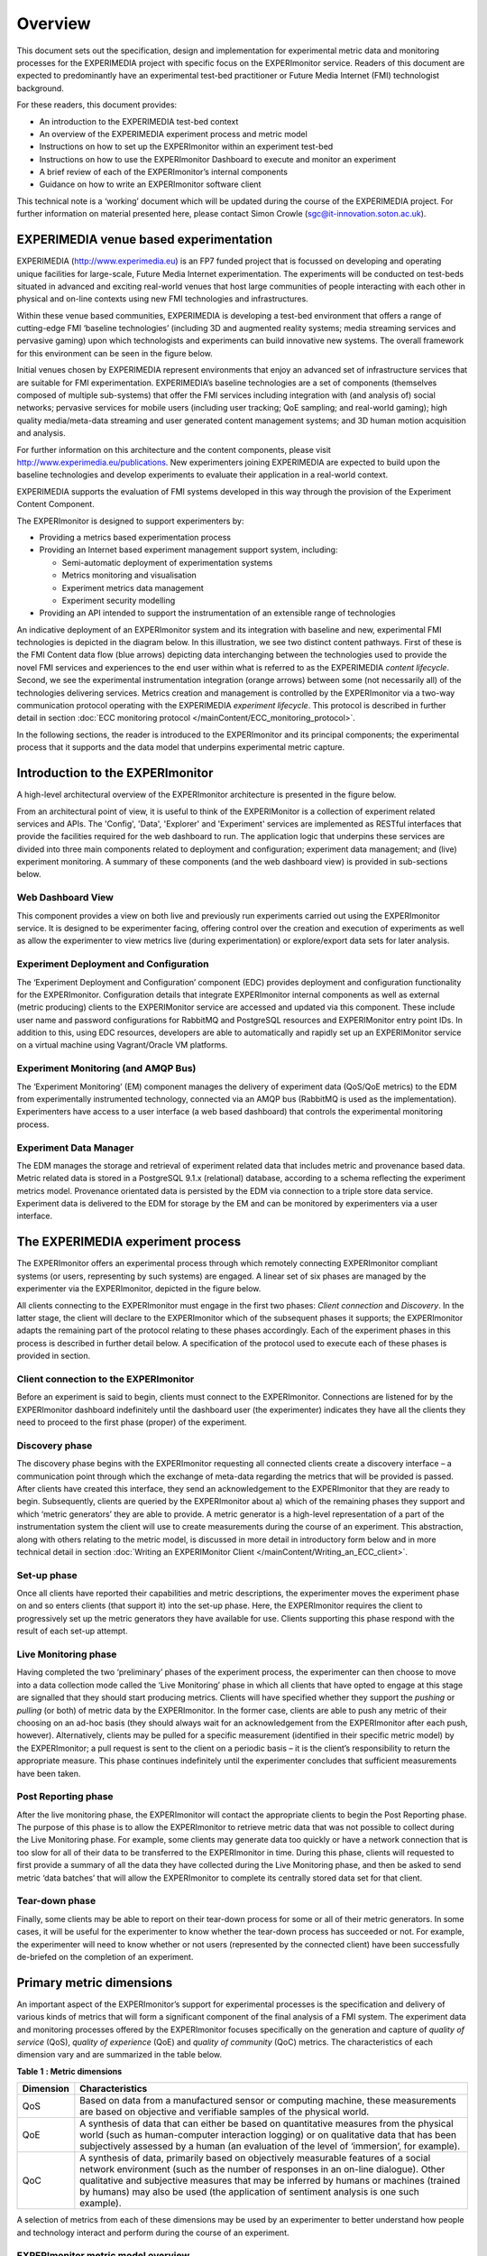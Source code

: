 Overview
========

This document sets out the specification, design and implementation for experimental metric data and monitoring processes for the EXPERIMEDIA project with specific focus on the EXPERImonitor service. Readers of this document are expected to predominantly have an experimental test-bed practitioner or Future Media Internet (FMI) technologist background.

For these readers, this document provides:

*   An introduction to the EXPERIMEDIA test-bed context

*   An overview of the EXPERIMEDIA experiment process and metric model

*   Instructions on how to set up the EXPERImonitor within an experiment test-bed

*   Instructions on how to use the EXPERImonitor Dashboard to execute and monitor an experiment

*   A brief review of each of the EXPERImonitor’s internal components

*   Guidance on how to write an EXPERImonitor software client

This technical note is a ‘working’ document which will be updated during the course of the EXPERIMEDIA project. For further information on material presented here, please contact Simon Crowle (`sgc@it-innovation.soton.ac.uk <mailto:sgc@it-innovation.soton.ac.uk>`_).

EXPERIMEDIA venue based experimentation
---------------------------------------

EXPERIMEDIA (`http://www.experimedia.eu <http://www.experimedia.eu>`_) is an FP7 funded project that is focussed on developing and operating unique facilities for large-scale, Future Media Internet experimentation. The experiments will be conducted on test-beds situated in advanced and exciting real-world venues that host large communities of people interacting with each other in physical and on-line contexts using new FMI technologies and infrastructures.

|image3_png|

Within these venue based communities, EXPERIMEDIA is developing a test-bed environment that offers a range of cutting-edge FMI ‘baseline technologies’ (including 3D and augmented reality systems; media streaming services and pervasive gaming) upon which technologists and experiments can build innovative new systems. The overall framework for this environment can be seen in the figure below.

|image4_png|

Initial venues chosen by EXPERIMEDIA represent environments that enjoy an advanced set of infrastructure services that are suitable for FMI experimentation. EXPERIMEDIA’s baseline technologies are a set of components (themselves composed of multiple sub-systems) that offer the FMI services including integration with (and analysis of) social networks; pervasive services for mobile users (including user tracking; QoE sampling; and real-world gaming); high quality media/meta-data streaming and user generated content management systems; and 3D human motion acquisition and analysis.

For further information on this architecture and the content components, please visit `http://www.experimedia.eu/publications <http://www.experimedia.eu/publications>`_. New experimenters joining EXPERIMEDIA are expected to build upon the baseline technologies and develop experiments to evaluate their application in a real-world context.

EXPERIMEDIA supports the evaluation of FMI systems developed in this way through the provision of the Experiment Content Component.

The EXPERImonitor is designed to support experimenters by:

*   Providing a metrics based experimentation process

*   Providing an Internet based experiment management support system, including:

    *   Semi-automatic deployment of experimentation systems

    *   Metrics monitoring and visualisation

    *   Experiment metrics data management

    *   Experiment security modelling

*   Providing an API intended to support the instrumentation of an extensible range of technologies

An indicative deployment of an EXPERImonitor system and its integration with baseline and new, experimental FMI technologies is depicted in the diagram below. In this illustration, we see two distinct content pathways. First of these is the FMI Content data flow (blue arrows) depicting data interchanging between the technologies used to provide the novel FMI services and experiences to the end user within what is referred to as the EXPERIMEDIA *content lifecycle*. Second, we see the experimental instrumentation integration (orange arrows) between some (not necessarily all) of the technologies delivering services. Metrics creation and management is controlled by the EXPERImonitor via a two-way communication protocol operating with the EXPERIMEDIA *experiment lifecycle*. This protocol is described in further detail in section :doc:`ECC monitoring protocol </mainContent/ECC_monitoring_protocol>`.

|image5_png|

In the following sections, the reader is introduced to the EXPERImonitor and its principal components; the experimental process that it supports and the data model that underpins experimental metric capture.


Introduction to the EXPERImonitor
---------------------------------

A high-level architectural overview of the EXPERImonitor architecture is presented in the figure below. 

|image6_png|

From an architectural point of view, it is useful to think of the EXPERIMonitor is a collection of experiment related services and APIs. The 'Config', 'Data', 'Explorer' and 'Experiment' services are implemented as RESTful interfaces that provide the facilities required for the web dashboard to run. The application logic that underpins these services are divided into three main components related to deployment and configuration; experiment data management; and (live) experiment monitoring. A summary of these components (and the web dashboard view) is provided in sub-sections below. 

Web Dashboard View
~~~~~~~~~~~~~~~~~~
This component provides a view on both live and previously run experiments carried out using the EXPERImonitor service. It is designed to be experimenter facing, offering control over the creation and execution of experiments as well as allow the experimenter to view metrics live (during experimentation) or explore/export data sets for later analysis.

Experiment Deployment and Configuration
~~~~~~~~~~~~~~~~~~~~~~~~~~~~~~~~~~~~~~~

The ‘Experiment Deployment and Configuration’ component (EDC) provides deployment and configuration functionality for the EXPERImonitor. Configuration details that integrate EXPERImonitor internal components as well as external (metric producing) clients to the EXPERIMonitor service are accessed and updated via this component. These include user name and password configurations for RabbitMQ and PostgreSQL resources and EXPERIMonitor entry point IDs. In addition to this, using EDC resources, developers are able to automatically and rapidly set up an EXPERIMonitor service on a virtual machine using Vagrant/Oracle VM platforms.


Experiment Monitoring (and AMQP Bus)
~~~~~~~~~~~~~~~~~~~~~~~~~~~~~~~~~~~~

The ‘Experiment Monitoring’ (EM) component manages the delivery of experiment data (QoS/QoE metrics) to the EDM from experimentally instrumented technology, connected via an AMQP bus (RabbitMQ is used as the implementation). Experimenters have access to a user interface (a web based dashboard) that controls the experimental monitoring process.

Experiment Data Manager
~~~~~~~~~~~~~~~~~~~~~~~

The EDM manages the storage and retrieval of experiment related data that includes metric and provenance based data. Metric related data is stored in a PostgreSQL 9.1.x (relational) database, according to a schema reflecting the experiment metrics model. Provenance orientated data is persisted by the EDM via connection to a triple store data service. Experiment data is delivered to the EDM for storage by the EM and can be monitored by experimenters via a user interface.


The EXPERIMEDIA experiment process
----------------------------------

The EXPERImonitor offers an experimental process through which remotely connecting EXPERImonitor compliant systems (or users, representing by such systems) are engaged. A linear set of six phases are managed by the experimenter via the EXPERImonitor, depicted in the figure below.

|image7_png|

All clients connecting to the EXPERImonitor must engage in the first two phases: *Client connection* and *Discovery*. In the latter stage, the client will declare to the EXPERImonitor which of the subsequent phases it supports; the EXPERImonitor adapts the remaining part of the protocol relating to these phases accordingly. Each of the experiment phases in this process is described in further detail below. A specification of the protocol used to execute each of these phases is provided in section.

Client connection to the EXPERImonitor
~~~~~~~~~~~~~~~~~~~~~~~~~~~~~~~~~~~~~~

Before an experiment is said to begin, clients must connect to the EXPERImonitor. Connections are listened for by the EXPERImonitor dashboard indefinitely until the dashboard user (the experimenter) indicates they have all the clients they need to proceed to the first phase (proper) of the experiment.

Discovery phase
~~~~~~~~~~~~~~~

The discovery phase begins with the EXPERImonitor requesting all connected clients create a discovery interface – a communication point through which the exchange of meta-data regarding the metrics that will be provided is passed. After clients have created this interface, they send an acknowledgement to the EXPERImonitor that they are ready to begin. Subsequently, clients are queried by the EXPERImonitor about a) which of the remaining phases they support and which ‘metric generators’ they are able to provide. A metric generator is a high-level representation of a part of the instrumentation system the client will use to create measurements during the course of an experiment. This abstraction, along with others relating to the metric model, is discussed in more detail in introductory form below and in more technical detail in section :doc:`Writing an EXPERIMonitor Client </mainContent/Writing_an_ECC_client>`.

Set-up phase
~~~~~~~~~~~~

Once all clients have reported their capabilities and metric descriptions, the experimenter moves the experiment phase on and so enters clients (that support it) into the set-up phase. Here, the EXPERImonitor requires the client to progressively set up the metric generators they have available for use. Clients supporting this phase respond with the result of each set-up attempt.

Live Monitoring phase
~~~~~~~~~~~~~~~~~~~~~

Having completed the two ‘preliminary’ phases of the experiment process, the experimenter can then choose to move into a data collection mode called the ‘Live Monitoring’ phase in which all clients that have opted to engage at this stage are signalled that they should start producing metrics. Clients will have specified whether they support the *pushing* or *pulling* (or both) of metric data by the EXPERImonitor. In the former case, clients are able to push any metric of their choosing on an ad-hoc basis (they should always wait for an acknowledgement from the EXPERImonitor after each push, however). Alternatively, clients may be pulled for a specific measurement (identified in their specific metric model) by the EXPERImonitor; a pull request is sent to the client on a periodic basis – it is the client’s responsibility to return the appropriate measure. This phase continues indefinitely until the experimenter concludes that sufficient measurements have been taken.

Post Reporting phase
~~~~~~~~~~~~~~~~~~~~

After the live monitoring phase, the EXPERImonitor will contact the appropriate clients to begin the Post Reporting phase. The purpose of this phase is to allow the EXPERImonitor to retrieve metric data that was not possible to collect during the Live Monitoring phase. For example, some clients may generate data too quickly or have a network connection that is too slow for all of their data to be transferred to the EXPERImonitor in time. During this phase, clients will requested to first provide a summary of all the data they have collected during the Live Monitoring phase, and then be asked to send metric ‘data batches’ that will allow the EXPERImonitor to complete its centrally stored data set for that client.

Tear-down phase
~~~~~~~~~~~~~~~

Finally, some clients may be able to report on their tear-down process for some or all of their metric generators. In some cases, it will be useful for the experimenter to know whether the tear-down process has succeeded or not. For example, the experimenter will need to know whether or not users (represented by the connected client) have been successfully de-briefed on the completion of an experiment.

Primary metric dimensions
-------------------------

An important aspect of the EXPERImonitor’s support for experimental processes is the specification and delivery of various kinds of metrics that will form a significant component of the final analysis of a FMI system. The experiment data and monitoring processes offered by the EXPERImonitor focuses specifically on the generation and capture of *quality of service* (QoS), *quality of experience* (QoE) and *quality of community* (QoC) metrics. The characteristics of each dimension vary and are summarized in the table below.

**Table**
**1**
**: Metric dimensions**

+---------------+----------------------------------------------------------------------------------------------------------------------------------------------------------------------------------------------------------------------------------------------------------------------------------------------------------------------------------------------------------+
| **Dimension** | **Characteristics**                                                                                                                                                                                                                                                                                                                                      |
|               |                                                                                                                                                                                                                                                                                                                                                          |
+---------------+----------------------------------------------------------------------------------------------------------------------------------------------------------------------------------------------------------------------------------------------------------------------------------------------------------------------------------------------------------+
| QoS           | Based on data from a manufactured sensor or computing machine, these measurements are based on objective and verifiable samples of the physical world.                                                                                                                                                                                                   |
|               |                                                                                                                                                                                                                                                                                                                                                          |
+---------------+----------------------------------------------------------------------------------------------------------------------------------------------------------------------------------------------------------------------------------------------------------------------------------------------------------------------------------------------------------+
| QoE           | A synthesis of data that can either be based on quantitative measures from the physical world (such as human-computer interaction logging) or on qualitative data that has been subjectively assessed by a human (an evaluation of the level of ‘immersion’, for example).                                                                               |
|               |                                                                                                                                                                                                                                                                                                                                                          |
+---------------+----------------------------------------------------------------------------------------------------------------------------------------------------------------------------------------------------------------------------------------------------------------------------------------------------------------------------------------------------------+
| QoC           | A synthesis of data, primarily based on objectively measurable features of a social network environment (such as the number of responses in an on-line dialogue). Other qualitative and subjective measures that may be inferred by humans or machines (trained by humans) may also be used (the application of sentiment analysis is one such example). |
|               |                                                                                                                                                                                                                                                                                                                                                          |
+---------------+----------------------------------------------------------------------------------------------------------------------------------------------------------------------------------------------------------------------------------------------------------------------------------------------------------------------------------------------------------+


A selection of metrics from each of these dimensions may be used by an experimenter to better understand how people and technology interact and perform during the course of an experiment.

EXPERImonitor metric model overview
~~~~~~~~~~~~~~~~~~~~~~~~~~~~~~~~~~~

The EXPERImonitor offers a metric modelling framework that offers support for a range of potential QoS, QoE and QoC measurements, see the figure below.

|image8_png|

In this model, the objects of experimental observation (referred to as ‘*Entities’*) are de-coupled from the agent (the EXPERImonitor software client) making the observations. Entities themselves must contain one or more *Attributes* that are be the subject of actual instrumentation and measurement activity. A simple example of such a relationship is presented below in which an EXPERImonitor client (called ‘SocialAuth ECC client’) observes a Facebook event.

|image9_png|

This very basic relationship need to be developed further however, since a) entities (in this case the ‘Facebook event’) will have certain attributes that are of interest to the client and the b) some organisation of the structure of the metric data associated with the entity must also be prescribed. To see how this is arranged, consider the figure below.

|image10_png|

In this example, we have added two attribute instances to the entity, representing aspects of the Facebook we have an interest in observing (i) the number of users attending the event and (ii) the average age of users in the event. We can consider the data management structures that support the collection of data representing these two attributes from either a ‘top-down’ perspective (starting from *Metric Generators*) or from a ‘bottom-up’ view point, starting with a data collection type (the *MeasurementSet* type) that is mapped directly to an attribute of interest. For this example, we will take the latter approach and start by directly linking data sets to an attribute.

The *Measurement Set* type holds a set of measurements that specifically relate to an attribute and in addition has associated with it a metric meta-data indicating its *Metric Type* (nominal; ordinal; interval or ratio) and its *Unit* of measure. In the diagram above, we see two instances of Measurement Sets (each uniquely identified by a UUID value) which are mapped directly to the attributes of interest.


Table 2 : Example metrics

+-----------------------------------------------------------------------------------------------+---------------------+--------------------------------------+------------+----------------+----------------------------+-----------------+
| **Notes**                                                                                     | **Metric**          | **Measurement**                      | **Metric** | **Metric**     | **Attribute**              | **Entity**      |
|                                                                                               | **Group**           | **Set ID**                           | **Type**   | **Unit**       |                            |                 |
|                                                                                               |                     |                                      |            |                |                            |                 |
+-----------------------------------------------------------------------------------------------+---------------------+--------------------------------------+------------+----------------+----------------------------+-----------------+
| QoS examples for a media server running                                                       | Server QoS group    | 2a6bb6b3-2465-4dc5-980b-cb8f78043a7a | RATIO      | Milliseconds   | PING network response      | Media server    |
| an FMI video streaming service.                                                               |                     |                                      |            |                |                            |                 |
|                                                                                               |                     |                                      |            |                |                            |                 |
|                                                                                               +---------------------+--------------------------------------+------------+----------------+----------------------------+-----------------+
|                                                                                               | Server QoS group    | ed3bf728-cd65-4bb3-8453-446f7e56c0f4 | RATIO      | Frames/second  | Video transcoding rate     | Media server    |
|                                                                                               |                     |                                      |            |                |                            |                 |
+-----------------------------------------------------------------------------------------------+---------------------+--------------------------------------+------------+----------------+----------------------------+-----------------+
| QoS example for a client connected to an FMI video streaming service.                         | Client QoS group    | 328cadc6-afea-481a-9b49-9ca3a63ae252 | RATIO      | Frames         | Dropped frame count        | Client receiver |
|                                                                                               |                     |                                      |            |                |                            |                 |
+-----------------------------------------------------------------------------------------------+---------------------+--------------------------------------+------------+----------------+----------------------------+-----------------+
| QoS environment data example                                                                  | Client QoS group    | d8087fbe-ae37-4325-a8ee-79cffc99071c | INTERVAL   | Celsius        | Temperature                | Client device   |
|                                                                                               |                     |                                      |            |                |                            |                 |
+-----------------------------------------------------------------------------------------------+---------------------+--------------------------------------+------------+----------------+----------------------------+-----------------+
| QoE video streaming experience report; a pre-defined 7 point Likert scale is used as a basis. | Client QoE group    | 7620bf4b-0a51-41b8-9a17-870f2454cd78 | ORDINAL    | Likert 7-scale | Perceived video smoothness | User            |
|                                                                                               |                     |                                      |            |                |                            |                 |
+-----------------------------------------------------------------------------------------------+---------------------+--------------------------------------+------------+----------------+----------------------------+-----------------+
| QoE interaction logging (Nominal ‘Action’ definitions should be pre-defined in a dictionary). | Client QoE group    | 8fcfdf27-a51e-455a-8621-47e5fa4d264d | NOMINAL    | Action         | Video player interactions  | User            |
|                                                                                               |                     |                                      |            |                |                            |                 |
+-----------------------------------------------------------------------------------------------+---------------------+--------------------------------------+------------+----------------+----------------------------+-----------------+
| QoC activity for FMI community                                                                | QoC community group | 5fb41674-490a-4bb8-be99-e20adf2fd7e1 | RATIO      | Log-ins/day    | User log-ins               | FMI community   |
|                                                                                               |                     |                                      |            |                |                            |                 |
+-----------------------------------------------------------------------------------------------+---------------------+--------------------------------------+------------+----------------+----------------------------+-----------------+
| QOC activity for user of FMI community (URL                                                   | QoC user group      | 0b789291-4392-4288-95af-544486508a85 | NOMINAL    | Content post   | User content               | Client device   |
| to publicly available content)                                                                |                     |                                      |            |                |                            |                 |
|                                                                                               |                     |                                      |            |                |                            |                 |
+-----------------------------------------------------------------------------------------------+---------------------+--------------------------------------+------------+----------------+----------------------------+-----------------+


In the table above a number of illustrative examples of metrics from QoS, QoE and QoC domains are shown (with notes to offer context). Reading from left to right, we can see how groups of metric sets (each with an associated metric type and unit) are mapped to the entities under observation in the real or virtual world. To save space, metric generator mappings have not been included.

Moving up the data hierarchy, the next level of logical organisation is the *Metric Group* – a container used to perform one level of partitioning for collections of measurements that relate (for example, video rendering metrics). Metric Groups themselves are collected together by the top level data organisation, the Metric Generator. As previously indicated, the Metric Generator represents system-level components that generate metrics, for example it may be useful to differentiate server and client based metric generators. An additional mapping, similar to that used to link measurement data sets to attributes is specified linking metric generators to entities under observation since it is likely that individual systems will be deployed to observe different entity types. EXPERImonitor client software must send their specification of the metrics they are going to provide the EXPERImonitor in this way, during the Discovery phase. In this way, the experimenter has a means by which to understand which clients are performing what kind of measurements, and what they relate to within the experimental venue.


.. |image10_png| image:: images/image10.png

.. |image3_png| image:: images/image3.png

.. |image4_png| image:: images/image4.png

.. |image5_png| image:: images/image5.png

.. |image6_png| image:: images/image6.png

.. |image7_png| image:: images/image7.png

.. |image8_png| image:: images/image8.png

.. |image9_png| image:: images/image9.png


